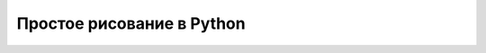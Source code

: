 Простое рисование в Python
===============================================================================


